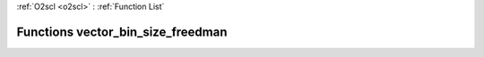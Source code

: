 :ref:`O2scl <o2scl>` : :ref:`Function List`

Functions vector_bin_size_freedman
==================================

.. doxygenfunction:: vector_bin_size_freedman(size_t, vec_t&)

.. doxygenfunction:: vector_bin_size_freedman(vec_t&)

